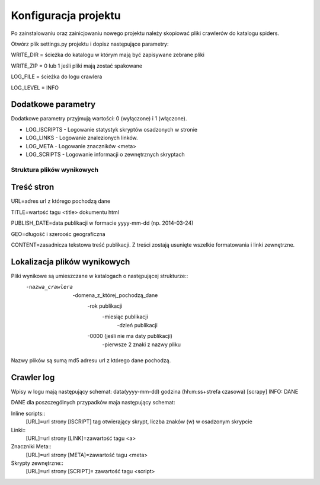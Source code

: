 .. _topics-conf:

=====================
Konfiguracja projektu
=====================

Po zainstalowaniu oraz zainicjowaniu nowego projektu należy skopiować pliki crawlerów do katalogu spiders.

Otwórz plik settings.py projektu i dopisz następujące parametry:
 
WRITE_DIR = ścieżka do katalogu w którym mają być zapisywane zebrane pliki

WRITE_ZIP = 0 lub 1 jeśli pliki mają zostać spakowane

LOG_FILE = ścieżka do logu crawlera

LOG_LEVEL = INFO

Dodatkowe parametry
-------------------

Dodatkowe parametry przyjmują wartości: 0 (wyłączone) i 1 (włączone).

- LOG_ISCRIPTS - Logowanie statystyk skryptów osadzonych w stronie
- LOG_LINKS - Logowanie znalezionych linków.
- LOG_META - Logowanie znaczników <meta>
- LOG_SCRIPTS - Logowanie informacji o zewnętrznych skryptach


Struktura plików wynikowych
===========================

Treść stron
-----------

URL=adres url z którego pochodzą dane

TITLE=wartość tagu <title> dokumentu html

PUBLISH_DATE=data publikacji w formacie yyyy-mm-dd  (np. 2014-03-24)

GEO=długość i szeroośc geograficzna 

CONTENT=zasadnicza tekstowa treść publikacji. Z treści zostają usunięte wszelkie formatowania i linki zewnętrzne.

Lokalizacja plików wynikowych
-----------------------------

Pliki wynikowe są umieszczane w katalogach o następującej strukturze::
 -nazwa_crawlera
  -domena_z_której_pochodzą_dane
   -rok publikacji
    -miesiąc publikacji
     -dzień publikacji
   -0000 (jeśli nie ma daty publikacji)
    -pierwsze 2 znaki z nazwy pliku 

Nazwy plików są sumą md5 adresu url z którego dane pochodzą.

Crawler log
-----------

Wpisy w logu mają następujący schemat: data(yyyy-mm-dd) godzina (hh:m:ss+strefa czasowa) [scrapy] INFO: DANE

DANE dla poszczególnych przypadków maja następujący schemat:

Inline scripts::
 [URL]=url strony [ISCRIPT] tag otwierający skrypt, liczba znaków (\w) w osadzonym skrypcie

Linki::
 [URL]=url strony [LINK]=zawartość tagu <a>

Znaczniki Meta::
 [URL]=url strony [META]=zawartość tagu <meta>

Skrypty zewnętrzne::
 [URL]=url strony [SCRIPT]= zawartość tagu <script>
